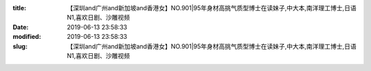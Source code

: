 
:title: 【深圳and广州and新加坡and香港女】NO.901|95年身材高挑气质型博士在读妹子,中大本,南洋理工博士,日语N1,喜欢日剧、沙雕视频
:date: 2019-06-13 23:58:33
:modified: 2019-06-13 23:58:33
:slug: 【深圳and广州and新加坡and香港女】NO.901|95年身材高挑气质型博士在读妹子,中大本,南洋理工博士,日语N1,喜欢日剧、沙雕视频


.. raw:: html
    :file: html/【深圳and广州and新加坡and香港女】NO.901|95年身材高挑气质型博士在读妹子,中大本,南洋理工博士,日语N1,喜欢日剧、沙雕视频.html
